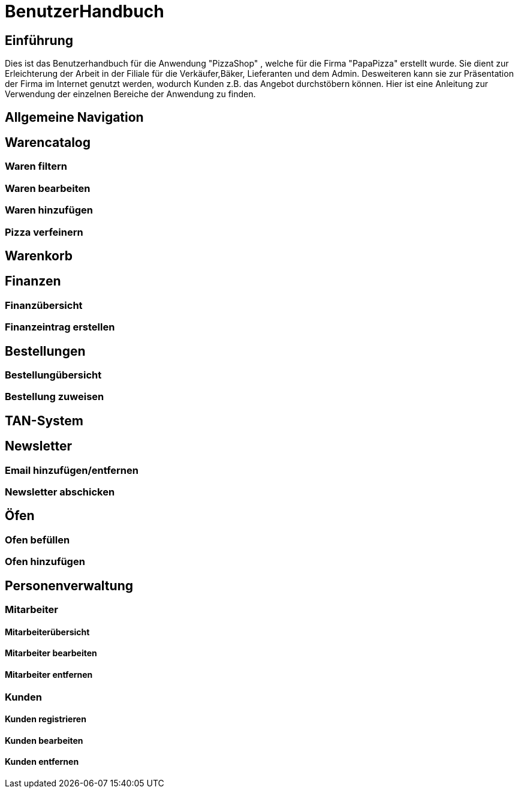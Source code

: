 = BenutzerHandbuch

== Einführung

Dies ist das Benutzerhandbuch für die Anwendung "PizzaShop" , welche für die Firma "PapaPizza" erstellt wurde.
Sie dient zur Erleichterung der Arbeit in der Filiale für die Verkäufer,Bäker, Lieferanten und dem Admin.
Desweiteren kann sie zur Präsentation der Firma im Internet genutzt werden, wodurch Kunden z.B. das Angebot durchstöbern können.
Hier ist eine Anleitung zur Verwendung der einzelnen Bereiche der Anwendung zu finden.

== Allgemeine Navigation

== Warencatalog

=== Waren filtern

=== Waren bearbeiten

=== Waren hinzufügen

=== Pizza verfeinern

== Warenkorb

== Finanzen

=== Finanzübersicht

=== Finanzeintrag erstellen

== Bestellungen

=== Bestellungübersicht

=== Bestellung zuweisen

== TAN-System

== Newsletter

=== Email hinzufügen/entfernen

=== Newsletter abschicken

== Öfen

=== Ofen befüllen

=== Ofen hinzufügen

== Personenverwaltung

=== Mitarbeiter 

==== Mitarbeiterübersicht
==== Mitarbeiter bearbeiten
==== Mitarbeiter entfernen

=== Kunden

==== Kunden registrieren
==== Kunden bearbeiten
==== Kunden entfernen
